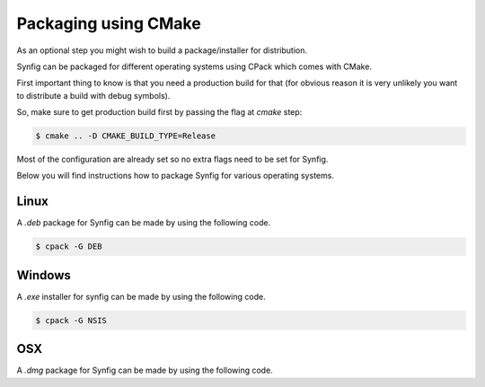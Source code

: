 .. _Packaging using CMake:

Packaging using CMake
======================

As an optional step you might wish to build a package/installer for distribution.

Synfig can be packaged for different operating systems using CPack which comes with CMake. 

First important thing to know is that you need a production build for that (for obvious reason it is very unlikely you want to distribute a build with debug symbols).

So, make sure to get production build first by passing the flag at *cmake* step:

.. code:: bash

    $ cmake .. -D CMAKE_BUILD_TYPE=Release

Most of the configuration are already set so no extra flags need to be set for Synfig. 

Below you will find instructions how to package Synfig for various operating systems.

Linux
-----

A *.deb* package for Synfig can be made by using the following code.

.. code:: bash

    $ cpack -G DEB

Windows
-------

A *.exe* installer for synfig can be made by using the following code.

.. code:: bash

    $ cpack -G NSIS

OSX
---

A *.dmg* package for Synfig can be made by using the following code.

.. code:: bash
    $ cpack -G DragNDrop
